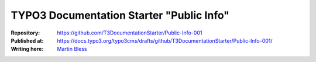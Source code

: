 

=========================================
TYPO3 Documentation Starter "Public Info"
=========================================

:Repository:      https://github.com/T3DocumentationStarter/Public-Info-001
:Published at:    https://docs.typo3.org/typo3cms/drafts/github/T3DocumentationStarter/Public-Info-001/
:Writing here:    `Martin Bless <martin.bless@mbless.de>`__

